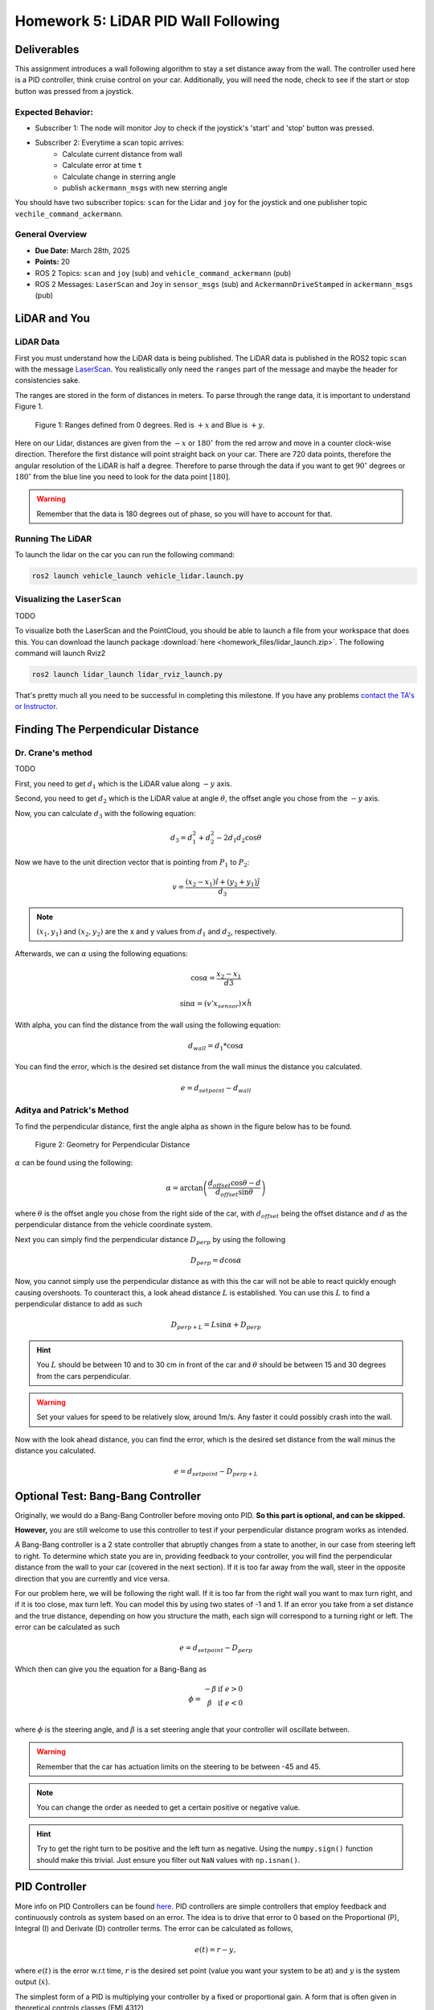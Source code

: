 Homework 5: LiDAR PID Wall Following
====================================

Deliverables
^^^^^^^^^^^^
This assignment introduces a wall following algorithm to stay a set distance away from the wall. The controller used here is a PID controller, think 
cruise control on your car. Additionally, you will need the node, check to see if the start or stop button was pressed from a joystick.

Expected Behavior:
~~~~~~~~~~~~~~~~~~
* Subscriber 1: The node will monitor Joy to check if the joystick's 'start' and 'stop' button was pressed.
* Subscriber 2: Everytime a scan topic arrives:
    * Calculate current distance from wall
    * Calculate error at time ``t``
    * Calculate change in sterring angle
    * publish ``ackermann_msgs`` with new sterring angle

You should have two subscriber topics: ``scan`` for the Lidar and ``joy`` for the joystick and one publisher topic ``vechile_command_ackermann``.

General Overview
~~~~~~~~~~~~~~~~
* **Due Date:** March 28th, 2025
* **Points:** 20
* ROS 2 Topics: ``scan`` and ``joy`` (sub) and ``vehicle_command_ackermann`` (pub)
* ROS 2 Messages: ``LaserScan`` and ``Joy`` in ``sensor_msgs`` (sub) and ``AckermannDriveStamped`` in ``ackermann_msgs`` (pub) 

LiDAR and You
^^^^^^^^^^^^^

LiDAR Data
~~~~~~~~~~

First you must understand how the LiDAR data is being published. The LiDAR data is published in the ROS2 topic ``scan`` with the message `LaserScan <http://docs.ros.org/en/noetic/api/sensor_msgs/html/msg/LaserScan.html>`_. You realistically only need the ``ranges`` part of the message and maybe the header for consistencies sake.

The ranges are stored in the form of distances in meters. To parse through the range data, it is important to understand Figure 1.

.. figure:: ../../vehicle_information/images/RPlidar.png
    :alt: Ranges defined from 0 degrees
    :width: 100%

    Figure 1: Ranges defined from 0 degrees. Red is :math:`+x` and Blue is :math:`+y`.

Here on our Lidar, distances are given from the :math:`-x` or :math:`180^{\circ}` from the red arrow and move in a counter clock-wise direction. Therefore the first distance will point straight back on your car.
There are 720 data points, therefore the angular resolution of the LiDAR is half a degree. Therefore to parse through the data if you want to get :math:`90^{\circ}` degrees or :math:`180^{\circ}` from the blue line you need to 
look for the data point :math:`[180]`.

.. warning:: Remember that the data is 180 degrees out of phase, so you will have to account for that.


Running The LiDAR
~~~~~~~~~~~~~~~~~

To launch the lidar on the car you can run the following command:

.. code-block:: bash

    ros2 launch vehicle_launch vehicle_lidar.launch.py


Visualizing the ``LaserScan``
~~~~~~~~~~~~~~~~~~~~~~~~~~~~~

TODO

To visualize both the LaserScan and the PointCloud, you should be able to launch a file from your workspace that does this. You can download the launch package :download:`here <homework_files/lidar_launch.zip>`. The following command will launch Rviz2

.. code-block:: bash

    ros2 launch lidar_launch lidar_rviz_launch.py


That's pretty much all you need to be successful in completing this milestone. If you have any problems `contact the TA's or Instructor <../../assistance/contact.html>`_.



Finding The Perpendicular Distance
^^^^^^^^^^^^^^^^^^^^^^^^^^^^^^^^^^

Dr. Crane's method
~~~~~~~~~~~~~~~~~~
TODO

First, you need to get :math:`d_{1}` which is the LiDAR value along :math:`-y` axis.

Second, you need to get :math:`d_{2}` which is the LiDAR value at angle :math:`\theta`, the offset angle you chose from the :math:`-y` axis.

Now, you can calculate :math:`d_{3}` with the following equation:

.. math::

    d_3 = d_1^2 + d_2^2 - 2 d_1 d_2 \cos \theta

Now we have to the unit direction vector that is pointing from :math:`P_{1}` to :math:`P_{2}`:

.. math::

    v = \frac{(x_2 - x_1) \hat{i} + (y_2 + y_1) \hat{j}}{d_3}

.. note:: :math:`(x_{1}, y_{1})` and :math:`(x_{2}, y_{2})` are the x and y values from :math:`d_{1}` and :math:`d_{2}`, respectively.

Afterwards, we can :math:`\alpha` using the following equations:

.. math::

    \cos \alpha = \frac{x_2 - x_1}{d3}

    \sin \alpha = (v' x_{sensor}) \times \hat{h}

With alpha, you can find the distance from the wall using the following equation:

.. math::

    d_{wall} = d_1 * \cos \alpha

You can find the error, which is the desired set distance from the wall minus the distance you calculated.

.. math:: 

    e = d_{setpoint} - d_{wall}

Aditya and Patrick's Method
~~~~~~~~~~~~~~~~~~~~~~~~~~~

To find the perpendicular distance, first the angle alpha as shown in the figure below has to be found.

.. figure:: homework_files/perpdistance.png
    :alt: Geometry for Perpendicular Distance
    :width: 75%
    

    Figure 2: Geometry for Perpendicular Distance


:math:`\alpha` can be found using the following:

.. math:: 

    \alpha = \arctan \left( \frac{d_{offset} \cos \theta - d}{d_{offset} \sin \theta} \right)

where :math:`\theta` is the offset angle you chose from the right side of the car, with :math:`d_{offset}` being the offset distance and :math:`d` as the perpendicular distance from the vehicle coordinate system.

Next you can simply find the perpendicular distance :math:`D_{perp}` by using the following

.. math::

    D_{perp} = d \cos \alpha

Now, you cannot simply use the perpendicular distance as with this the car will not be able to react quickly enough causing overshoots. To counteract this, 
a look ahead distance :math:`L` is established. You can use this :math:`L` to find a perpendicular distance to add as such

.. math::

    D_{perp+L} = L \sin \alpha + D_{perp}

.. hint:: You :math:`L` should be between 10 and to 30 cm in front of the car and :math:`\theta` should be between 15 and 30 degrees from the cars perpendicular.

.. warning:: Set your values for speed to be relatively slow, around 1m/s. Any faster it could possibly crash into the wall.

Now with the look ahead distance, you can find the error, which is the desired set distance from the wall minus the distance you calculated.

.. math:: 

    e = d_{setpoint} - D_{perp+L}

Optional Test: Bang-Bang Controller
^^^^^^^^^^^^^^^^^^^^^^^^^^^^^^^^^^^

Originally, we would do a Bang-Bang Controller before moving onto PID. **So this part is optional, and can be skipped.**

**However,** you are still welcome to use this controller to test if your perpendicular distance program works as intended.

A Bang-Bang controller is a 2 state controller that abruptly changes from a state to another, in our case from steering left to right. To determine which state
you are in, providing feedback to your controller, you will find the perpendicular distance from the wall to your car (covered in the next section). If it is too far away from the wall,
steer in the opposite direction that you are currently and vice versa. 

For our problem here, we will be following the right wall. If it is too far from the right wall you want to max turn right, and if it is too close, max turn left.
You can model this by using two states of -1 and 1. If an error you take from a set distance and the true distance, depending on how you structure the math, each sign will 
correspond to a turning right or left. The error can be calculated as such

.. math:: 

    e = d_{setpoint} - D_{perp}

Which then can give you the equation for a Bang-Bang as 

.. math::

    \phi =    \begin{matrix}
              -\beta & \text{if } e > 0\\
              \beta & \text{if } e < 0\\
              \end{matrix}

where :math:`\phi` is the steering angle, and :math:`\beta` is a set steering angle that your controller will oscillate between. 

.. warning:: Remember that the car has actuation limits on the steering to be between -45 and 45.

.. note:: You can change the order as needed to get a certain positive or negative value.

.. hint:: Try to get the right turn to be positive and the left turn as negative. Using the ``numpy.sign()`` function should make this trivial. Just ensure you filter out ``NaN`` values with ``np.isnan()``.


PID Controller
^^^^^^^^^^^^^^^^^^^^

More info on PID Controllers can be found `here <../../information/theoryinfo/pid.html>`_. PID controllers are simple controllers that employ feedback and continuously controls
as system based on an error. The idea is to drive that error to 0 based on the Proportional (P), Integral (I) and Derivate (D) controller terms. The error
can be calculated as follows,

.. math::

    e(t) = r - y,

where :math:`e(t)` is the error w.r.t time, :math:`r` is the desired set point (value you want your system to be at) and :math:`y` is the system output (:math:`\dot{x}`).

The simplest form of a PID is multiplying your controller by a fixed or proportional gain. A form that is often given in theoretical controls classes (EML4312)

.. math::

    u = K_p e(t),

where :math:`u` is the control command given to the system and :math:`K_p` is the proportional gain.

The next term, the Integral (I) controller has the following equation,

.. math::

    u = \int_{0}^{t} K_i \, e(t) \, dt,

where :math:`K_i` is the integral gain. The integral controller in this form is not very useful to us. An alternative form is,

.. math::

    u = K_i \sum_{k=1}^{k} e_k \Delta t.

The idea is you take your old values of :math:`e_k` (the error) and you keep adding to it's self and multiplying by a fixed integral gain :math:`K_i`.
:math:`\Delta t` is just taking your current :math:`t_k` and subtracting the old one (previous iteration) :math:`t_{k-1}`, where :math:`k^th` is the current iteration.

.. note:: :math:`\Delta t` Can and probably should be set to a constant value of 10Hz or 0.1s.

You will need to window your integral controller, i.e. only sum up the last certain amount of error values. Usually for our case it could be around 100 to 200 values.

.. hint:: Storing the errors as a list and then summing them up will be the easiest method to achieve this. You can also use the ``pop()`` function in python to remove a certain value from a list.

The final term is the derivative (D) controller which multiplies a gain by the derivative or slope of your error over time. The equation of this controller would be

.. math::

    u = \dfrac{d}{dt} e(t) K_d.

where :math:`K_d` is the derivative gain. A more useful form of this controller is,

.. math::

    u = K_d \dfrac {e_k - e_{k-1} } {t_k - (t_{k-1})}

A full Proportional, Integral and Derivate (PID) controller is essentially just mashing all three controllers together and has the following equation,

.. math::
    
    u = K_p e(t) + \int_{0}^{t} K_i \, e(t) \, dt + \dfrac{d}{dt} e(t) K_d

or

.. math:: 

    u = K_p e_k + K_i \sum_{k=1}^{k} e_k \Delta t + K_d \dfrac {e_k - e_{k-1} } {t_k - (t_{k-1})}.

You do not need to use the full PID controller you can use PI or PD controllers as well or other formats. See which one works best and use that for your controller.

You will need to assign a :code:`self.var` to store your old values of integral addition errors time and error. You will then use the :math:`u` message as the ``vehicle_command_angle`` value.

.. warning:: Remember that the car has actuation limits on the steering to be between -45 and 45.

.. note:: You can change the order as needed to get a certain positive or negative value.

.. hint:: Try to get the right turn to be positive and the left turn as negative. Using the ``numpy.sign()`` function should make this trivial. Just ensure you filter out ``NaN`` values with ``np.isnan()``.
